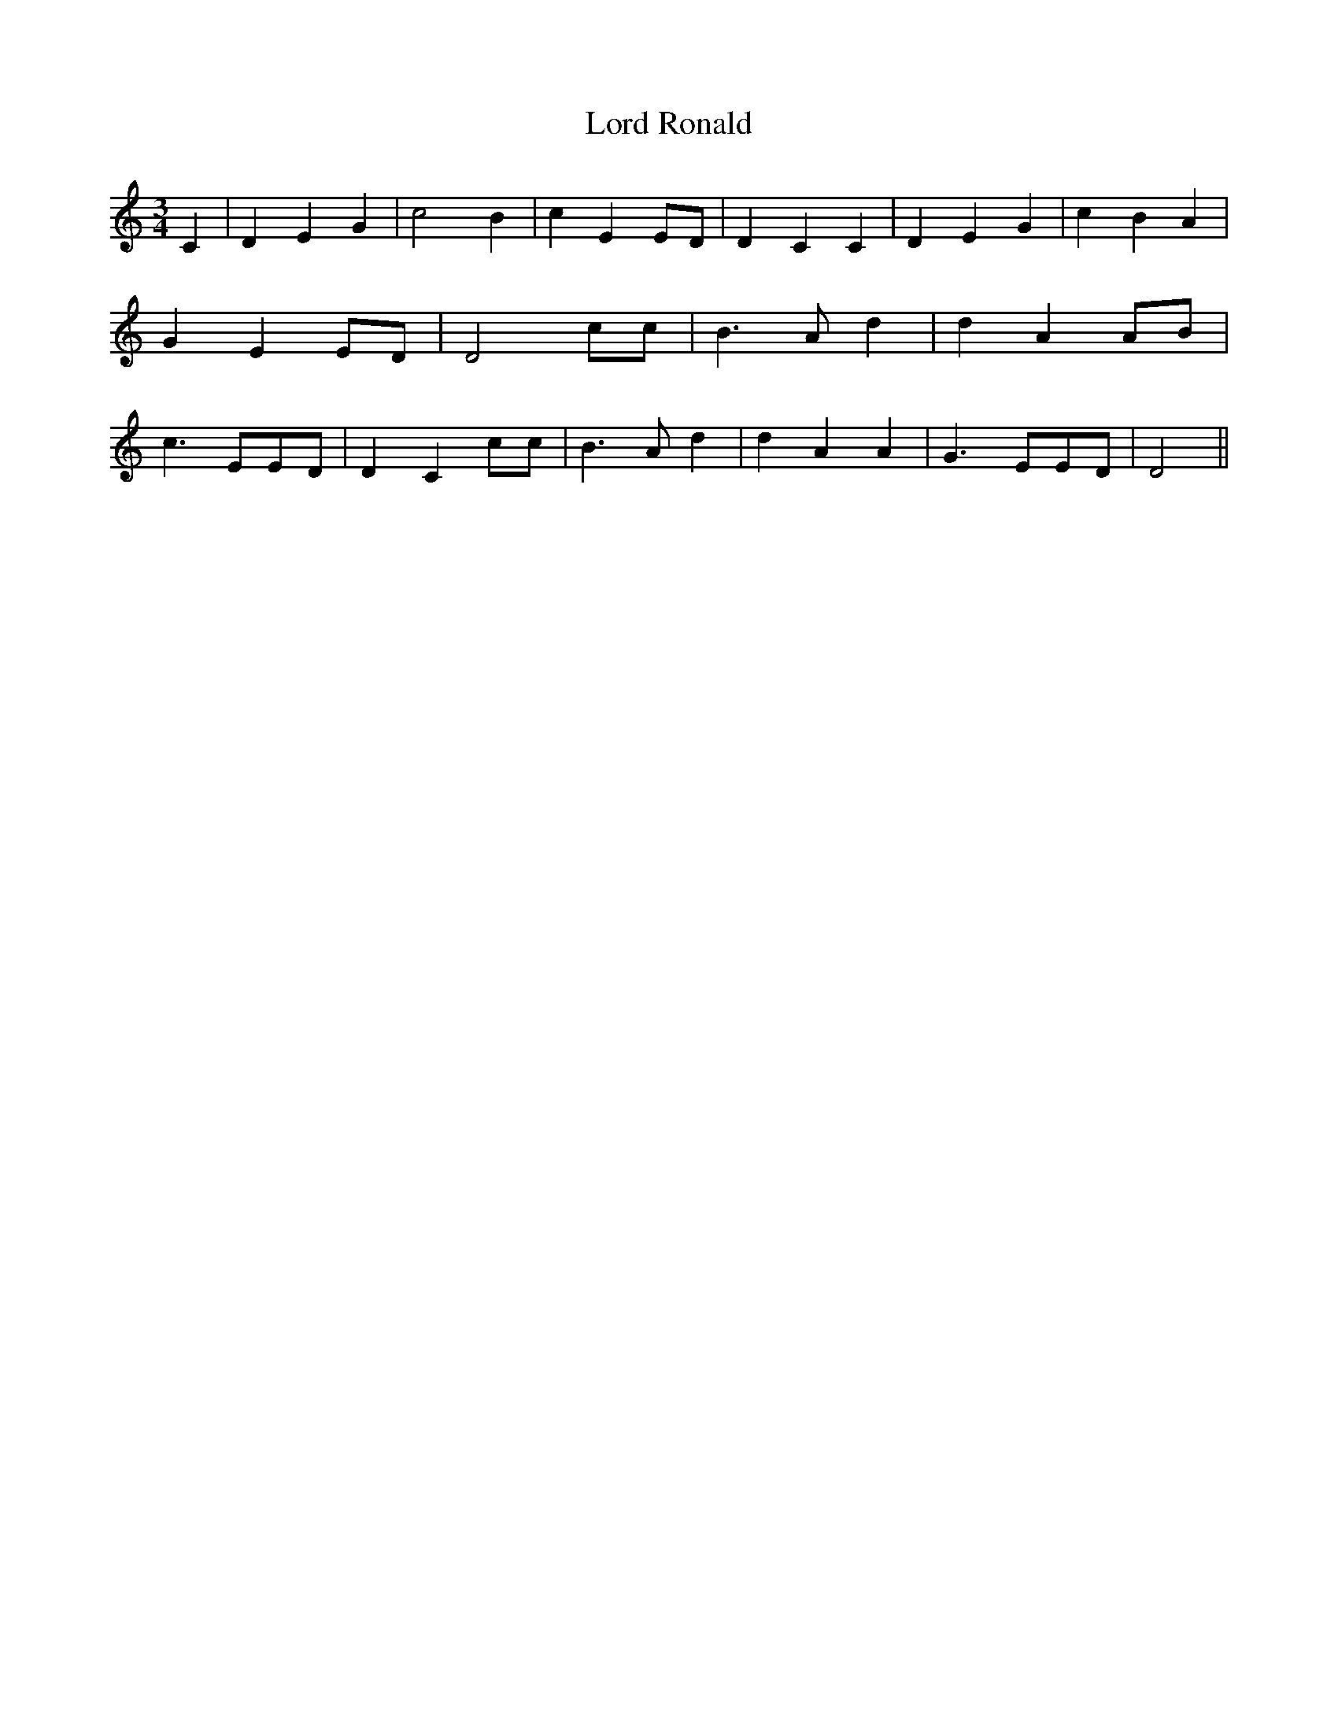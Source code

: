 % Generated more or less automatically by swtoabc by Erich Rickheit KSC
X:1
T:Lord Ronald
M:3/4
L:1/4
K:C
 C| D E G| c2 B| c EE/2-D/2| D- C C| D E G| c- B A| G EE/2-D/2| D2 c/2c/2|\
 B3/2 A/2 d| d A A/2B/2| c3/2 E/2E/2-D/2| D- C c/2c/2| B3/2 A/2 d|\
 d A A| G3/2 E/2E/2-D/2| D2||


